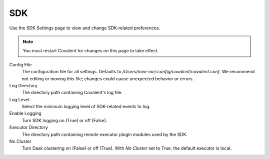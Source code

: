 ###
SDK
###

Use the SDK Settings page to view and change SDK-related preferences.

.. image:: ../images/sdk.png
  :align: center

.. note:: You must restart Covalent for changes on this page to take effect.

Config File
    The configuration file for all settings. Defaults to `/Users/mini-me/.config/covalent/covalent.conf`. We recommend not editing or moving this file; changes could cause unexpected behavior or errors.
Log Directory
    The directory path containing Covalent's log file.
Log Level
    Select the minimum logging level of SDK-related events to log.
Enable Logging
    Turn SDK logging on (True) or off (False).
Executor Directory
    The directory path containing remote executor plugin modules used by the SDK.
No Cluster
    Turn Dask clustering on (False) or off (True). With `No Cluster` set to True, the default executor is local.
